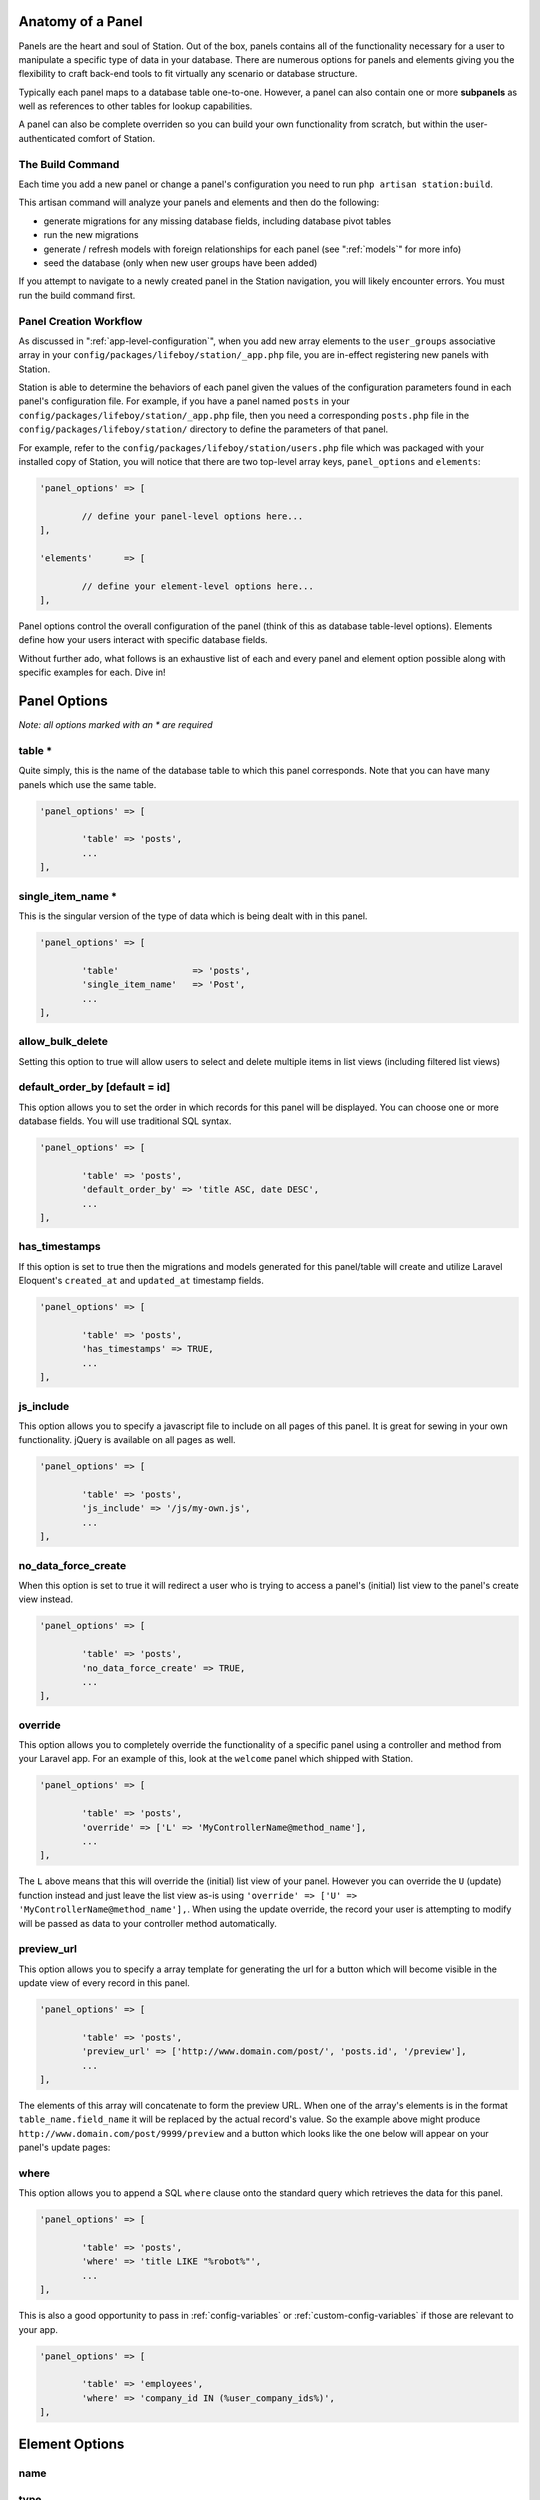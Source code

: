 
.. _panel-anatomy:

Anatomy of a Panel 
==================

Panels are the heart and soul of Station. Out of the box, panels contains all of the functionality necessary for a user to manipulate a specific type of data in your database. There are numerous options for panels and elements giving you the flexibility to craft back-end tools to fit virtually any scenario or database structure.

Typically each panel maps to a database table one-to-one. However, a panel can also contain one or more **subpanels** as well as references to other tables for lookup capabilities.

A panel can also be complete overriden so you can build your own functionality from scratch, but within the user-authenticated comfort of Station.


The Build Command
-----------------

Each time you add a new panel or change a panel's configuration you need to run ``php artisan station:build``.

This artisan command will analyze your panels and elements and then do the following:

* generate migrations for any missing database fields, including database pivot tables
* run the new migrations 
* generate / refresh models with foreign relationships for each panel (see ":ref:`models`" for more info)
* seed the database (only when new user groups have been added)

If you attempt to navigate to a newly created panel in the Station navigation, you will likely encounter errors. You must run the build command first.


Panel Creation Workflow
----------------------- 

As discussed in ":ref:`app-level-configuration`", when you add new array elements to the ``user_groups`` associative array in your ``config/packages/lifeboy/station/_app.php`` file, you are in-effect registering new panels with Station.

Station is able to determine the behaviors of each panel given the values of the configuration parameters found in each panel's configuration file. For example, if you have a panel named ``posts`` in your ``config/packages/lifeboy/station/_app.php`` file, then you need a corresponding ``posts.php`` file in the ``config/packages/lifeboy/station/`` directory to define the parameters of that panel.

For example, refer to the ``config/packages/lifeboy/station/users.php`` file which was packaged with your installed copy of Station, you will notice that there are two top-level array keys, ``panel_options`` and ``elements``:

.. code-block:: php 

	'panel_options'	=> [
		
		// define your panel-level options here...	
	],
			
	'elements'	=> [

		// define your element-level options here...
	],

Panel options control the overall configuration of the panel (think of this as database table-level options). Elements define how your users interact with specific database fields.

Without further ado, what follows is an exhaustive list of each and every panel and element option possible along with specific examples for each. Dive in!


Panel Options
=============

*Note: all options marked with an * are required*

table * 
-------

Quite simply, this is the name of the database table to which this panel corresponds. Note that you can have many panels which use the same table. 

.. code-block:: php 

	'panel_options'	=> [

		'table' => 'posts',	
		...
	],


single_item_name *
------------------

This is the singular version of the type of data which is being dealt with in this panel.

.. code-block:: php 

	'panel_options'	=> [

		'table'              => 'posts',	
		'single_item_name'   => 'Post', 
		...
	],



allow_bulk_delete
----------------- 

Setting this option to true will allow users to select and delete multiple items in list views (including filtered list views)



default_order_by [default = id]
------------------------------- 

This option allows you to set the order in which records for this panel will be displayed. You can choose one or more database fields. You will use traditional SQL syntax.

.. code-block:: php 

	'panel_options'	=> [

		'table' => 'posts',	
		'default_order_by' => 'title ASC, date DESC',
		...
	],



has_timestamps
-------------- 

If this option is set to true then the migrations and models generated for this panel/table will create and utilize Laravel Eloquent's ``created_at`` and ``updated_at`` timestamp fields.

.. code-block:: php 

	'panel_options'	=> [

		'table' => 'posts',	
		'has_timestamps' => TRUE,
		...
	],



js_include
---------- 

This option allows you to specify a javascript file to include on all pages of this panel. It is great for sewing in your own functionality. jQuery is available on all pages as well.

.. code-block:: php 

	'panel_options'	=> [

		'table' => 'posts',	
		'js_include' => '/js/my-own.js',
		...
	],



no_data_force_create
-------------------- 

When this option is set to true it will redirect a user who is trying to access a panel's (initial) list view to the panel's create view instead.

.. code-block:: php 

	'panel_options'	=> [

		'table' => 'posts',	
		'no_data_force_create' => TRUE,
		...
	],



override
-------- 

This option allows you to completely override the functionality of a specific panel using a controller and method from your Laravel app. For an example of this, look at the ``welcome`` panel which shipped with Station.

.. code-block:: php 

	'panel_options'	=> [

		'table' => 'posts',	
		'override' => ['L' => 'MyControllerName@method_name'],
		...
	],

The ``L`` above means that this will override the (initial) list view of your panel. However you can override the ``U`` (update) function instead and just leave the list view as-is using ``'override' => ['U' => 'MyControllerName@method_name'],``. When using the update override, the record your user is attempting to modify will be passed as data to your controller method automatically.



preview_url
----------- 

This option allows you to specify a array template for generating the url for a button which will become visible in the update view of every record in this panel. 

.. code-block:: php 

	'panel_options'	=> [

		'table' => 'posts',	
		'preview_url' => ['http://www.domain.com/post/', 'posts.id', '/preview'],
		...
	],

The elements of this array will concatenate to form the preview URL. When one of the array's elements is in the format ``table_name.field_name`` it will be replaced by the actual record's value. So the example above might produce ``http://www.domain.com/post/9999/preview`` and a button which looks like the one below will appear on your panel's update pages:

.. image:: images/preview-url.png



where
-----

This option allows you to append a SQL ``where`` clause onto the standard query which retrieves the data for this panel.

.. code-block:: php 

	'panel_options'	=> [

		'table' => 'posts',	
		'where' => 'title LIKE "%robot%"',
		...
	],

This is also a good opportunity to pass in :ref:`config-variables` or :ref:`custom-config-variables` if those are relevant to your app.

.. code-block:: php 

	'panel_options'	=> [

		'table' => 'employees',	
		'where' => 'company_id IN (%user_company_ids%)',
	],








Element Options 
=============== 

name 
---- 


type
----

.. _config-images:


sizes
-----